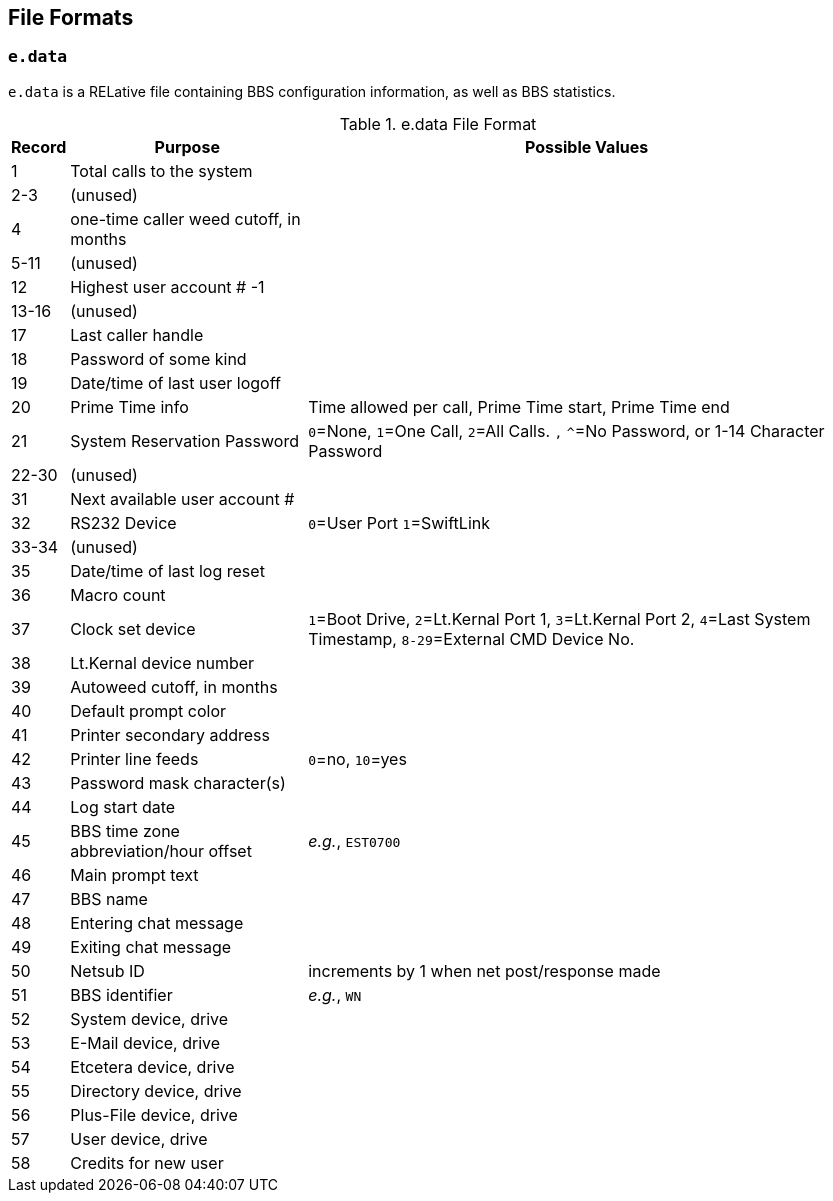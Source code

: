 ## File Formats

### `e.data`

`e.data` is a RELative file containing BBS configuration information, as well as BBS statistics.

.e.data File Format
[%autowidth]
[%header]
|====================
| Record | Purpose | Possible Values
|  1 | Total calls to the system |
|  2-3 | (unused) |
|  4 | one-time caller weed cutoff, in months |
|  5-11 | (unused) |
| 12 | Highest user account # -1 |
| 13-16 | (unused) |
| 17 | Last caller handle |
| 18 | Password of some kind |
| 19 | Date/time of last user logoff |
| 20 | Prime Time info | Time allowed per call, Prime Time start, Prime Time end
| 21 | System Reservation Password | `0`=None, `1`=One Call, `2`=All Calls. `,` `^`=No Password, or 1-14 Character Password
| 22-30 | (unused) |
| 31 | Next available user account # |
| 32 | RS232 Device | `0`=User Port `1`=SwiftLink
| 33-34 | (unused) |
| 35 | Date/time of last log reset |
| 36 | Macro count |
| 37 | Clock set device | `1`=Boot Drive, `2`=Lt.Kernal Port 1, `3`=Lt.Kernal Port 2, `4`=Last System Timestamp, `8-29`=External CMD Device No.
| 38 | Lt.Kernal device number | 
| 39 | Autoweed cutoff, in months | 
| 40 | Default prompt color| 
| 41 | Printer secondary address | 
| 42 | Printer line feeds | `0`=no, `10`=yes
| 43 | Password mask character(s) |
| 44 | Log start date | 
| 45 | BBS time zone abbreviation/hour offset | _e.g._, `EST0700`
| 46 | Main prompt text | 
| 47 | BBS name| 
| 48 | Entering chat message | 
| 49 | Exiting chat message | 
| 50 | Netsub ID | increments by 1 when net post/response made
| 51 | BBS identifier | _e.g._, `WN`
| 52 | System device, drive |
| 53 | E-Mail device, drive |
| 54 | Etcetera device, drive |
| 55 | Directory device, drive |
| 56 | Plus-File device, drive |
| 57 | User device, drive | 
| 58 | Credits for new user | 
|====================
